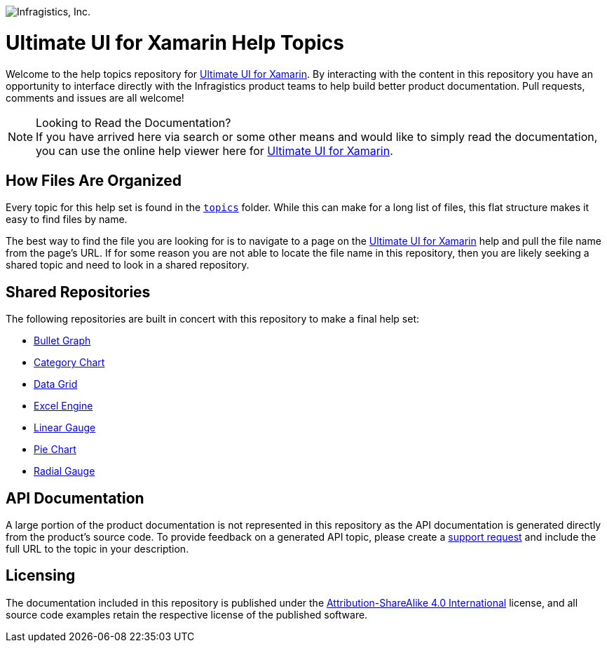 ﻿:name: Ultimate UI for Xamarin
:path: xamarin

image:http://www.infragistics.com/media/441501/horz_logo.png[alt="Infragistics, Inc."]

= {name} Help Topics

Welcome to the help topics repository for link:http://www.infragistics.com/help/{path}/[{name}]. By interacting with the content in this repository you have an opportunity to interface directly with the Infragistics product teams to help build better product documentation. Pull requests, comments and issues are all welcome!

.Looking to Read the Documentation?
[NOTE]
If you have arrived here via search or some other means and would like to simply read the documentation, you can use the online help viewer here for link:http://www.infragistics.com/help/{path}/[{name}].

== How Files Are Organized
Every topic for this help set is found in the `link:topics[topics]` folder. While this can make for a long list of files, this flat structure makes it easy to find files by name.

The best way to find the file you are looking for is to navigate to a page on the link:http://www.infragistics.com/help/{path}/[{name}] help and pull the file name from the page's URL. If for some reason you are not able to locate the file name in this repository, then you are likely seeking a shared topic and need to look in a shared repository. 

== Shared Repositories
The following repositories are built in concert with this repository to make a final help set:

- link:https://github.com/Infragistics/bulletgraph-docs-en[Bullet Graph]
- link:https://github.com/Infragistics/categorychart-docs-en[Category Chart]
- link:https://github.com/Infragistics/datagrid-docs-en[Data Grid]
- link:https://github.com/Infragistics/excelengine-docs-en[Excel Engine]
- link:https://github.com/Infragistics/lineargauge-docs-en[Linear Gauge]
- link:https://github.com/Infragistics/piechart-docs-en[Pie Chart]
- link:https://github.com/Infragistics/radialgauge-docs-en[Radial Gauge]

== API Documentation
A large portion of the product documentation is not represented in this repository as the API documentation is generated directly from the product's source code. To provide feedback on a generated API topic, please create a link:http://www.infragistics.com/my-account/submit-support-request[support request] and include the full URL to the topic in your description.

== Licensing

The documentation included in this repository is published under the link:license.txt[Attribution-ShareAlike 4.0 International] license, and all source code examples retain the respective license of the published software.
